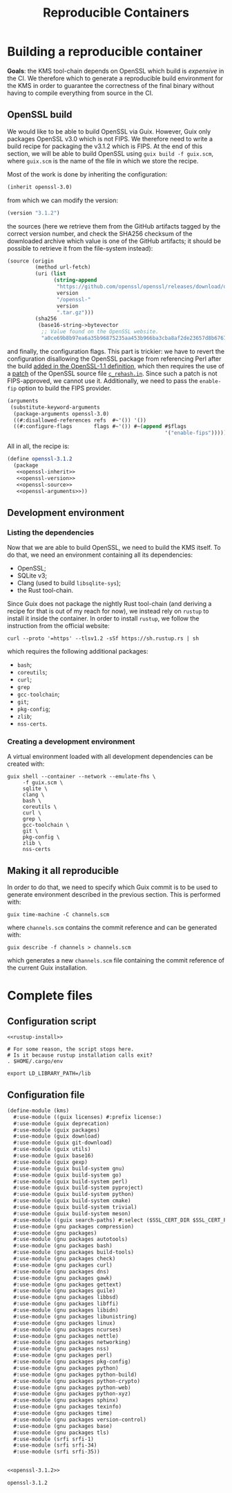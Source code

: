 :PROPERTIES:
:ID:       b95a8aef-27f0-404c-9a23-ab81c35aca39
:END:
#+title: Reproducible Containers
#+options: toc:nil author:nil date:nil
#+latex_class_options: [9pt,a4paper]

* Building a reproducible container

*Goals*: the KMS tool-chain depends on OpenSSL which build is /expensive/ in the
CI. We therefore which to generate  a reproducible build environment for the KMS
in order  to guarantee  the correctness  of the final  binary without  having to
compile everything from source in the CI.

** OpenSSL build

We would like to be able to  build OpenSSL via Guix. However, Guix only packages
OpenSSL v3.0 which is  not FIPS.  We therefore need to write  a build recipe for
packaging the v3.1.2 which is FIPS. At the  end of this section, we will be able
to build OpenSSL using ~guix build -f guix.scm~, where ~guix.scm~ is the name of
the file in which we store the recipe.

Most of the work is done by inheriting the configuration:
#+name: openssl-inherit
#+begin_src scheme
  (inherit openssl-3.0)
#+end_src
from which we can modify the version:
#+name: openssl-version
#+begin_src scheme
  (version "3.1.2")
#+end_src
the  sources (here  we retrieve  them from  the GitHub  artifacts tagged  by the
correct version number, and check the  SHA256 checksum of the downloaded archive
which value is one of the GitHub artifacts; it should be possible to retrieve it
from the file-system instead):
#+name: openssl-source
#+begin_src scheme
  (source (origin
           (method url-fetch)
           (uri (list
                 (string-append
                  "https://github.com/openssl/openssl/releases/download/openssl-"
                  version
                  "/openssl-"
                  version
                  ".tar.gz")))
           (sha256
            (base16-string->bytevector
             ;; Value found on the OpenSSL website.
             "a0ce69b8b97ea6a35b96875235aa453b966ba3cba8af2de23657d8b6767d6539"))))
#+end_src
and finally, the  configuration flags. This part is trickier:  we have to revert
the configuration  disallowing the OpenSSL  package from referencing  Perl after
the build [[https://codeberg.org/guix/guix/src/commit/ba6369c85b9c63749d36a56e4afd28cd0fc5fb3b/gnu/packages/tls.scm#L481][added in the OpenSSL-1.1 definition]],  which then requires the use of a
[[https://codeberg.org/guix/guix/src/branch/master/gnu/packages/patches/openssl-3.0-c-rehash-in.patch][patch]]  of the  OpenSSL source  file  [[https://github.com/openssl/openssl/blob/master/tools/c_rehash.in][~c_rehash.in~]]. Since  such a  patch is  not
FIPS-approved, we cannot use it.  Additionally, we need to pass the ~enable-fip~
option to build the FIPS provider.
#+name: openssl-arguments
#+begin_src scheme
  (arguments
   (substitute-keyword-arguments
    (package-arguments openssl-3.0)
    ((#:disallowed-references refs  #~'()) '())
    ((#:configure-flags       flags #~'()) #~(append #$flags
                                                     '("enable-fips")))))
#+end_src
All in all, the recipe is:
#+name: openssl-3.1.2
#+begin_src scheme :noweb yes
  (define openssl-3.1.2
    (package
     <<openssl-inherit>>
     <<openssl-version>>
     <<openssl-source>>
     <<openssl-arguments>>))
#+end_src

** Development environment
*** Listing the dependencies

Now that we  are able to build OpenSSL,  we need to build the KMS  itself. To do
that, we need an environment containing all its dependencies:
- OpenSSL;
- SQLite v3;
- Clang (used to build ~libsqlite-sys~);
- the Rust tool-chain.
Since Guix does  not package the nightly Rust tool-chain  (and deriving a recipe
for that is out of my reach for  now), we instead rely on ~rustup~ to install it
inside the  container. In order to  install ~rustup~, we follow  the instruction
from the official website:
#+name: rustup-install
#+begin_src shell
  curl --proto '=https' --tlsv1.2 -sSf https://sh.rustup.rs | sh
 #+end_src
which requires the following additional packages:
- ~bash~;
- ~coreutils~;
- ~curl~;
- ~grep~
- ~gcc-toolchain~;
- ~git~;
- ~pkg-config~;
- ~zlib~;
- ~nss-certs~.

*** Creating a development environment

A virtual environment loaded with all development dependencies can be created
with:
#+name: guix-container
#+begin_src shell
  guix shell --container --network --emulate-fhs \
       -f guix.scm \
       sqlite \
       clang \
       bash \
       coreutils \
       curl \
       grep \
       gcc-toolchain \
       git \
       pkg-config \
       zlib \
       nss-certs
#+end_src

** Making it all reproducible

In order  to do  that, we need  to specify which  Guix commit  is to be  used to
generate environment described in the previous section. This is performed with:
#+begin_src shell
  guix time-machine -C channels.scm
#+end_src
where ~channels.scm~ contains the commit reference and can be generated with:
#+begin_src shell
  guix describe -f channels > channels.scm
#+end_src
which generates a new ~channels.scm~ file containing the commit reference of the
current Guix installation.

** TODO COMMENT Reproducible docker

#+begin_src shell
  guix pack -f docker -m guix.scm \
       openssl-3.1.2 \
       sqlite \
       clang \
       bash \
       coreutils \
       curl \
       grep \
       gcc-toolchain \
       git \
       pkg-config \
       zlib \
       nss-certs
#+end_src

* Complete files
** Configuration script

#+begin_src shell :tangle setup.sh :noweb yes
  <<rustup-install>>

  # For some reason, the script stops here.
  # Is it because rustup installation calls exit?
  . $HOME/.cargo/env

  export LD_LIBRARY_PATH=/lib
#+end_src

** Configuration file

#+begin_src scheme :tangle guix.scm :noweb yes
  (define-module (kms)
    #:use-module ((guix licenses) #:prefix license:)
    #:use-module (guix deprecation)
    #:use-module (guix packages)
    #:use-module (guix download)
    #:use-module (guix git-download)
    #:use-module (guix utils)
    #:use-module (guix base16)
    #:use-module (guix gexp)
    #:use-module (guix build-system gnu)
    #:use-module (guix build-system go)
    #:use-module (guix build-system perl)
    #:use-module (guix build-system pyproject)
    #:use-module (guix build-system python)
    #:use-module (guix build-system cmake)
    #:use-module (guix build-system trivial)
    #:use-module (guix build-system meson)
    #:use-module ((guix search-paths) #:select ($SSL_CERT_DIR $SSL_CERT_FILE))
    #:use-module (gnu packages compression)
    #:use-module (gnu packages)
    #:use-module (gnu packages autotools)
    #:use-module (gnu packages bash)
    #:use-module (gnu packages build-tools)
    #:use-module (gnu packages check)
    #:use-module (gnu packages curl)
    #:use-module (gnu packages dns)
    #:use-module (gnu packages gawk)
    #:use-module (gnu packages gettext)
    #:use-module (gnu packages guile)
    #:use-module (gnu packages libbsd)
    #:use-module (gnu packages libffi)
    #:use-module (gnu packages libidn)
    #:use-module (gnu packages libunistring)
    #:use-module (gnu packages linux)
    #:use-module (gnu packages ncurses)
    #:use-module (gnu packages nettle)
    #:use-module (gnu packages networking)
    #:use-module (gnu packages nss)
    #:use-module (gnu packages perl)
    #:use-module (gnu packages pkg-config)
    #:use-module (gnu packages python)
    #:use-module (gnu packages python-build)
    #:use-module (gnu packages python-crypto)
    #:use-module (gnu packages python-web)
    #:use-module (gnu packages python-xyz)
    #:use-module (gnu packages sphinx)
    #:use-module (gnu packages texinfo)
    #:use-module (gnu packages time)
    #:use-module (gnu packages version-control)
    #:use-module (gnu packages base)
    #:use-module (gnu packages tls)
    #:use-module (srfi srfi-1)
    #:use-module (srfi srfi-34)
    #:use-module (srfi srfi-35))


  <<openssl-3.1.2>>

  openssl-3.1.2
#+end_src
